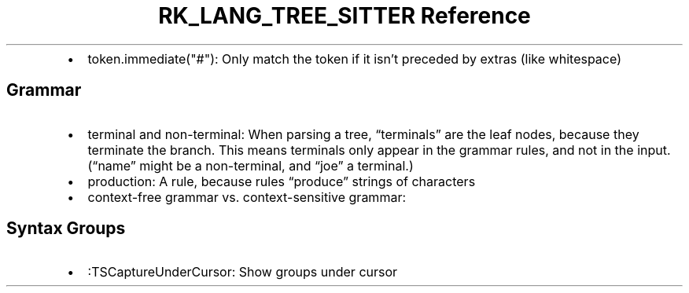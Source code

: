 .\" Automatically generated by Pandoc 3.6.3
.\"
.TH "RK_LANG_TREE_SITTER Reference" "" "" ""
.IP \[bu] 2
\f[CR]token.immediate(\[dq]#\[dq])\f[R]: Only match the token if it
isn\[cq]t preceded by extras (like whitespace)
.SH Grammar
.IP \[bu] 2
\f[CR]terminal\f[R] and \f[CR]non\-terminal\f[R]: When parsing a tree,
\[lq]terminals\[rq] are the leaf nodes, because they terminate the
branch.
This means terminals only appear in the grammar rules, and not in the
input.
(\[lq]name\[rq] might be a non\-terminal, and \[lq]joe\[rq] a terminal.)
.IP \[bu] 2
\f[CR]production\f[R]: A rule, because rules \[lq]produce\[rq] strings
of characters
.IP \[bu] 2
\f[CR]context\-free grammar\f[R]
vs.\ \f[CR]context\-sensitive grammar\f[R]:
.SH Syntax Groups
.IP \[bu] 2
\f[CR]:TSCaptureUnderCursor\f[R]: Show groups under cursor
